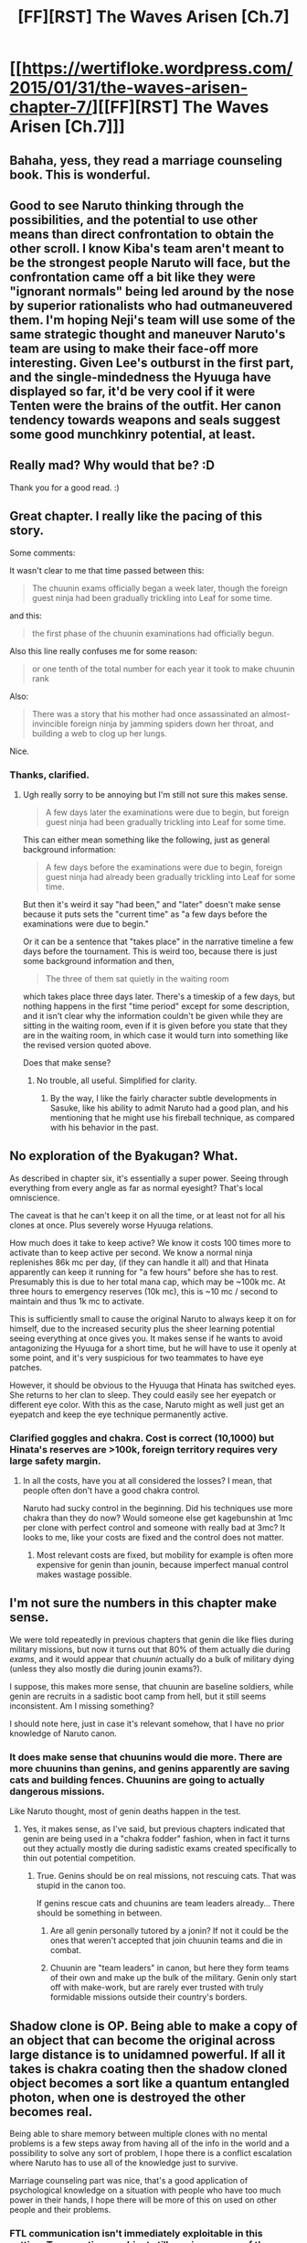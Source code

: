 #+TITLE: [FF][RST] The Waves Arisen [Ch.7]

* [[https://wertifloke.wordpress.com/2015/01/31/the-waves-arisen-chapter-7/][[FF][RST] The Waves Arisen [Ch.7]]]
:PROPERTIES:
:Author: Wertifloke
:Score: 22
:DateUnix: 1422752988.0
:DateShort: 2015-Feb-01
:END:

** Bahaha, yess, they read a marriage counseling book. This is wonderful.
:PROPERTIES:
:Author: Jello_Raptor
:Score: 7
:DateUnix: 1422764145.0
:DateShort: 2015-Feb-01
:END:


** Good to see Naruto thinking through the possibilities, and the potential to use other means than direct confrontation to obtain the other scroll. I know Kiba's team aren't meant to be the strongest people Naruto will face, but the confrontation came off a bit like they were "ignorant normals" being led around by the nose by superior rationalists who had outmaneuvered them. I'm hoping Neji's team will use some of the same strategic thought and maneuver Naruto's team are using to make their face-off more interesting. Given Lee's outburst in the first part, and the single-mindedness the Hyuuga have displayed so far, it'd be very cool if it were Tenten were the brains of the outfit. Her canon tendency towards weapons and seals suggest some good munchkinry potential, at least.
:PROPERTIES:
:Author: JanusTheDoorman
:Score: 5
:DateUnix: 1422759613.0
:DateShort: 2015-Feb-01
:END:


** Really mad? Why would that be? :D

Thank you for a good read. :)
:PROPERTIES:
:Author: kaukamieli
:Score: 3
:DateUnix: 1422756225.0
:DateShort: 2015-Feb-01
:END:


** Great chapter. I really like the pacing of this story.

Some comments:

It wasn't clear to me that time passed between this:

#+begin_quote
  The chuunin exams officially began a week later, though the foreign guest ninja had been gradually trickling into Leaf for some time.
#+end_quote

and this:

#+begin_quote
  the first phase of the chuunin examinations had officially begun.
#+end_quote

Also this line really confuses me for some reason:

#+begin_quote
  or one tenth of the total number for each year it took to make chuunin rank
#+end_quote

Also:

#+begin_quote
  There was a story that his mother had once assassinated an almost-invincible foreign ninja by jamming spiders down her throat, and building a web to clog up her lungs.
#+end_quote

Nice.
:PROPERTIES:
:Author: 4t0m
:Score: 3
:DateUnix: 1422761716.0
:DateShort: 2015-Feb-01
:END:

*** Thanks, clarified.
:PROPERTIES:
:Author: Wertifloke
:Score: 1
:DateUnix: 1422769124.0
:DateShort: 2015-Feb-01
:END:

**** Ugh really sorry to be annoying but I'm still not sure this makes sense.

#+begin_quote
  A few days later the examinations were due to begin, but foreign guest ninja had been gradually trickling into Leaf for some time.
#+end_quote

This can either mean something like the following, just as general background information:

#+begin_quote
  A few days before the examinations were due to begin, foreign guest ninja had already been gradually trickling into Leaf for some time.
#+end_quote

But then it's weird it say "had been," and "later" doesn't make sense because it puts sets the "current time" as "a few days before the examinations were due to begin."

Or it can be a sentence that "takes place" in the narrative timeline a few days before the tournament. This is weird too, because there is just some background information and then,

#+begin_quote
  The three of them sat quietly in the waiting room
#+end_quote

which takes place three days later. There's a timeskip of a few days, but nothing happens in the first "time period" except for some description, and it isn't clear why the information couldn't be given while they are sitting in the waiting room, even if it is given before you state that they are in the waiting room, in which case it would turn into something like the revised version quoted above.

Does that make sense?
:PROPERTIES:
:Author: 4t0m
:Score: 2
:DateUnix: 1422770257.0
:DateShort: 2015-Feb-01
:END:

***** No trouble, all useful. Simplified for clarity.
:PROPERTIES:
:Author: Wertifloke
:Score: 1
:DateUnix: 1422770737.0
:DateShort: 2015-Feb-01
:END:

****** By the way, I like the fairly character subtle developments in Sasuke, like his ability to admit Naruto had a good plan, and his mentioning that he might use his fireball technique, as compared with his behavior in the past.
:PROPERTIES:
:Author: 4t0m
:Score: 3
:DateUnix: 1422771112.0
:DateShort: 2015-Feb-01
:END:


** No exploration of the Byakugan? What.

As described in chapter six, it's essentially a super power. Seeing through everything from every angle as far as normal eyesight? That's local omniscience.

The caveat is that he can't keep it on all the time, or at least not for all his clones at once. Plus severely worse Hyuuga relations.

How much does it take to keep active? We know it costs 100 times more to activate than to keep active per second. We know a normal ninja replenishes 86k mc per day, (if they can handle it all) and that Hinata apparently can keep it running for "a few hours" before she has to rest. Presumably this is due to her total mana cap, which may be ~100k mc. At three hours to emergency reserves (10k mc), this is ~10 mc / second to maintain and thus 1k mc to activate.

This is sufficiently small to cause the original Naruto to always keep it on for himself, due to the increased security plus the sheer learning potential seeing everything at once gives you. It makes sense if he wants to avoid antagonizing the Hyuuga for a short time, but he will have to use it openly at some point, and it's very suspicious for two teammates to have eye patches.

However, it should be obvious to the Hyuuga that Hinata has switched eyes. She returns to her clan to sleep. They could easily see her eyepatch or different eye color. With this as the case, Naruto might as well just get an eyepatch and keep the eye technique permanently active.
:PROPERTIES:
:Author: mns2
:Score: 2
:DateUnix: 1422771961.0
:DateShort: 2015-Feb-01
:END:

*** Clarified goggles and chakra. Cost is correct (10,1000) but Hinata's reserves are >100k, foreign territory requires very large safety margin.
:PROPERTIES:
:Author: Wertifloke
:Score: 1
:DateUnix: 1422774931.0
:DateShort: 2015-Feb-01
:END:

**** In all the costs, have you at all considered the losses? I mean, that people often don't have a good chakra control.

Naruto had sucky control in the beginning. Did his techniques use more chakra than they do now? Would someone else get kagebunshin at 1mc per clone with perfect control and someone with really bad at 3mc? It looks to me, like your costs are fixed and the control does not matter.
:PROPERTIES:
:Author: kaukamieli
:Score: 4
:DateUnix: 1422781247.0
:DateShort: 2015-Feb-01
:END:

***** Most relevant costs are fixed, but mobility for example is often more expensive for genin than jounin, because imperfect manual control makes wastage possible.
:PROPERTIES:
:Author: Wertifloke
:Score: 1
:DateUnix: 1422831122.0
:DateShort: 2015-Feb-02
:END:


** I'm not sure the numbers in this chapter make sense.

We were told repeatedly in previous chapters that genin die like flies during military missions, but now it turns out that 80% of them actually die during /exams/, and it would appear that /chuunin/ actually do a bulk of military dying (unless they also mostly die during jounin exams?).

I suppose, this makes more sense, that chuunin are baseline soldiers, while genin are recruits in a sadistic boot camp from hell, but it still seems inconsistent. Am I missing something?

I should note here, just in case it's relevant somehow, that I have no prior knowledge of Naruto canon.
:PROPERTIES:
:Author: daydev
:Score: 2
:DateUnix: 1422780881.0
:DateShort: 2015-Feb-01
:END:

*** It does make sense that chuunins would die more. There are more chuunins than genins, and genins apparently are saving cats and building fences. Chuunins are going to actually dangerous missions.

Like Naruto thought, most of genin deaths happen in the test.
:PROPERTIES:
:Author: kaukamieli
:Score: 2
:DateUnix: 1422781705.0
:DateShort: 2015-Feb-01
:END:

**** Yes, it makes sense, as I've said, but previous chapters indicated that genin are being used in a "chakra fodder" fashion, when in fact it turns out they actually mostly die during sadistic exams created specifically to thin out potential competition.
:PROPERTIES:
:Author: daydev
:Score: 2
:DateUnix: 1422782812.0
:DateShort: 2015-Feb-01
:END:

***** True. Genins should be on real missions, not rescuing cats. That was stupid in the canon too.

If genins rescue cats and chuunins are team leaders already... There should be something in between.
:PROPERTIES:
:Author: kaukamieli
:Score: 1
:DateUnix: 1422783804.0
:DateShort: 2015-Feb-01
:END:

****** Are all genin personally tutored by a jonin? If not it could be the ones that weren't accepted that join chuunin teams and die in combat.
:PROPERTIES:
:Author: Anderkent
:Score: 1
:DateUnix: 1422791637.0
:DateShort: 2015-Feb-01
:END:


****** Chuunin are "team leaders" in canon, but here they form teams of their own and make up the bulk of the military. Genin only start off with make-work, but are rarely ever trusted with truly formidable missions outside their country's borders.
:PROPERTIES:
:Author: Wertifloke
:Score: 1
:DateUnix: 1422831073.0
:DateShort: 2015-Feb-02
:END:


** Shadow clone is OP. Being able to make a copy of an object that can become the original across large distance is to unidamned powerful. If all it takes is chakra coating then the shadow cloned object becomes a sort like a quantum entangled photon, when one is destroyed the other becomes real.

Being able to share memory between multiple clones with no mental problems is a few steps away from having all of the info in the world and a possibility to solve any sort of problem, I hope there is a conflict escalation where Naruto has to use all of the knowledge just to survive.

Marriage counseling part was nice, that's a good application of psychological knowledge on a situation with people who have too much power in their hands, I hope there will be more of this on used on other people and their problems.
:PROPERTIES:
:Author: rationalidurr
:Score: 2
:DateUnix: 1422788768.0
:DateShort: 2015-Feb-01
:END:

*** FTL communication isn't immediately exploitable in this setting. Transporting an object still requires a copy of the object to be moved. I don't think shadow clone is described as making the 'original' a clone, too.

Living with the experience of twenty people (and then twenty people with the experience of twenty people, and so on) is insane, though.
:PROPERTIES:
:Author: mns2
:Score: 1
:DateUnix: 1422912198.0
:DateShort: 2015-Feb-03
:END:


** u/Adamantium9001:
#+begin_quote
  Shino's whole clan had some strange kind of affinity for insects...There was a story that his mother had once assassinated an almost-invincible foreign ninja by jamming spiders down her throat...
#+end_quote

Spiders aren't insects. My suggestion: just add "and the like" after "insects" in the above quote, or change it to "bugs" or something.
:PROPERTIES:
:Author: Adamantium9001
:Score: 1
:DateUnix: 1423371127.0
:DateShort: 2015-Feb-08
:END:

*** Thanks, fixed.
:PROPERTIES:
:Author: Wertifloke
:Score: 1
:DateUnix: 1423371630.0
:DateShort: 2015-Feb-08
:END:

**** I'm surprised nobody mentioned that it was a reference to Skitter from Worm.
:PROPERTIES:
:Author: ZeroNihilist
:Score: 1
:DateUnix: 1423905162.0
:DateShort: 2015-Feb-14
:END:
